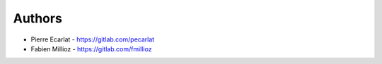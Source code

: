Authors
=======

* Pierre Ecarlat - https://gitlab.com/pecarlat
* Fabien Millioz - https://gitlab.com/fmillioz
